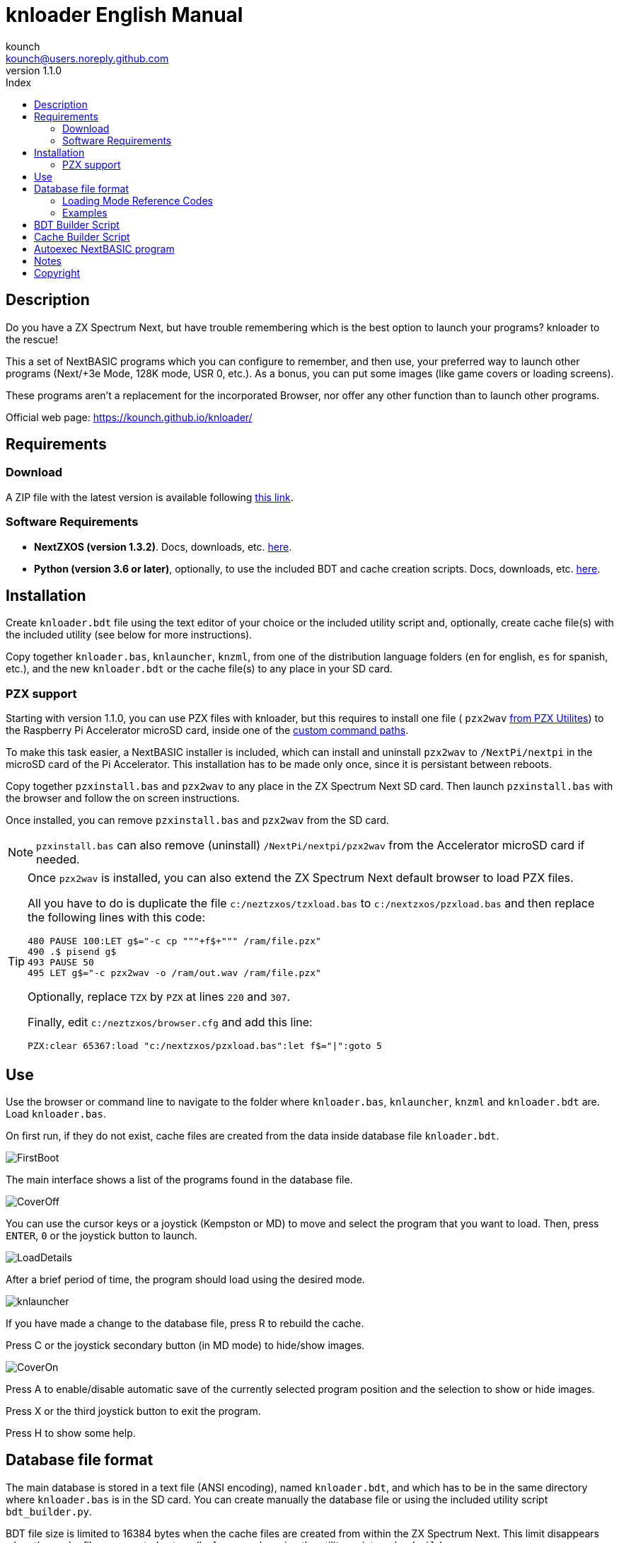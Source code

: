 = knloader English Manual
:author: kounch
:revnumber: 1.1.0
:doctype: book
:email: kounch@users.noreply.github.com
:Revision: 1.1
:description: English Manual for knloader
:keywords: Manual, English, knloader, ZX Spectrum Next, BASIC, Launcher
:icons: font 
:source-highlighter: rouge
:toc: left
:toc-title: Index
:toclevels: 4

<<<

== Description

Do you have a ZX Spectrum Next, but have trouble remembering which is the best option to launch your programs? knloader to the rescue!

This a set of NextBASIC programs which you can configure to remember, and then use, your preferred way to launch other programs (Next/+3e Mode, 128K mode, USR 0, etc.). As a bonus, you can put some images (like game covers or loading screens).

These programs aren't a replacement for the incorporated Browser, nor offer any other function than to launch other programs.

Official web page: https://kounch.github.io/knloader/

== Requirements

=== Download

A ZIP file with the latest version is available following https://github.com/kounch/knloader/releases/latest[this link].

=== Software Requirements

- *NextZXOS (version 1.3.2)*. Docs, downloads, etc. https://www.specnext.com/latestdistro/[here].

- *Python (version 3.6 or later)*, optionally, to use the included BDT and cache creation scripts. Docs, downloads, etc. https://www.python.org/[here].

== Installation

Create `knloader.bdt` file using the text editor of your choice or the included utility script and, optionally, create cache file(s) with the included utility (see below for more instructions).

Copy together `knloader.bas`, `knlauncher`, `knzml`, from one of the distribution language folders (`en` for english, `es` for spanish, etc.), and the new `knloader.bdt` or the cache file(s) to any place in your SD card.

=== PZX support

Starting with version 1.1.0, you can use PZX files with knloader, but this requires to install one file ( `pzx2wav` http://zxds.raxoft.cz/pzx.html[from PZX Utilites]) to the Raspberry Pi Accelerator microSD card, inside one of the https://gitlab.com/thesmog358/tbblue/-/blob/master/rpi/linux/docs/CLI.txt[custom command paths].

To make this task easier, a NextBASIC installer is included, which can install and uninstall `pzx2wav` to `/NextPi/nextpi` in the microSD card of the Pi Accelerator. This installation has to be made only once, since it is persistant between reboots.

Copy together `pzxinstall.bas` and `pzx2wav` to any place in the ZX Spectrum Next SD card. Then launch `pzxinstall.bas` with the browser and follow the on screen instructions.

Once installed, you can remove `pzxinstall.bas` and `pzx2wav` from the SD card.

[NOTE]
====
`pzxinstall.bas` can also remove (uninstall) `/NextPi/nextpi/pzx2wav` from the Accelerator microSD card if needed.
====

[TIP]
====
Once `pzx2wav` is installed, you can also extend the ZX Spectrum Next default browser to load PZX files.

All you have to do is duplicate the file `c:/neztzxos/tzxload.bas` to `c:/nextzxos/pzxload.bas` and then replace the following lines with this code:

[source,basic]
----
480 PAUSE 100:LET g$="-c cp """+f$+""" /ram/file.pzx"
490 .$ pisend g$
493 PAUSE 50
495 LET g$="-c pzx2wav -o /ram/out.wav /ram/file.pzx"
----

Optionally, replace `TZX` by `PZX` at lines `220` and `307`.

Finally, edit  `c:/neztzxos/browser.cfg` and add this line:

[source]
----
PZX:clear 65367:load "c:/nextzxos/pzxload.bas":let f$="|":goto 5
----
====

== Use

Use the browser or command line to navigate to the folder where `knloader.bas`, `knlauncher`, `knzml` and `knloader.bdt` are. Load `knloader.bas`.

On first run, if they do not exist, cache files are created from the data inside database file `knloader.bdt`.

[.text-center] 
image:../../docs/img/FirstBoot.png[pdfwidth=70%]

The main interface shows a list of the programs found in the database file.

[.text-center] 
image:../../docs/img/CoverOff.png[pdfwidth=70%]

<<<

You can use the cursor keys or a joystick (Kempston or MD) to move and select the program that you want to load. Then, press `ENTER`, `0` or the joystick button to launch.

[.text-center] 
image:../../docs/img/LoadDetails.png[pdfwidth=70%]

After a brief period of time, the program should load using the desired mode.

[.text-center] 
image:../../docs/img/knlauncher.png[pdfwidth=70%]

<<<

If you have made a change to the database file, press R to rebuild the cache.

Press C or the joystick secondary button (in MD mode) to hide/show images.

[.text-center] 
image:../../docs/img/CoverOn.png[pdfwidth=70%]

Press A to enable/disable automatic save of the currently selected program position and the selection to show or hide images.

Press X or the third joystick button to exit the program.

Press H to show some help.

== Database file format

The main database is stored in a text file (ANSI encoding), named `knloader.bdt`, and which has to be in the same directory where `knloader.bas` is in the SD card. You can create manually the database file or using the included utility script `bdt_builder.py`.

BDT file size is limited to 16384 bytes when the cache files are created from within the ZX Spectrum Next. This limit disappears when the cache files are created externally, for example, using the utility script `cache_builder.py`.

All paths in the database file must use `/` (slash) as separator for directories. Using `\` (backslash) is not supported.

The first line has to be the base path where to start looking for programs (for example: `/games` or `D:/`). It's length cannot exceed 128 characters.

Starting from line 2, each line must have the following format:

[source]
----
Program Name,Loading Mode,<Directory>,File,<Image File>
----

Where each of the fields between ',' are as follows:

*`Program Name`*: Name to show in the interface (no commas `,` allowed)

*`Loading Mode`*: A number indicating how to load the program file. See the Table below

*`Directory`*: (Optional) Subdirectory where file and image file are located (maximum 64 characters, no commas `,` allowed)

*`File`*: Name of the file to execute (maximum 64 characters, no commas `,` allowed). If Mode 8 (DSK Custom Boot) is selected, it must have the name of both the DSK file and the file to load inside the disk image, separated by `:` (e.g. `Bounder.dsk:BOUNDER.BAS`)

*`Image File`*: (Optional) Name (maximum 64 characters, no commas `,` allowed) of a full screen image file to show behind the program listing. It can be in SCR, SLR, SHC, SL2 or BMP format. BMP file has to be 256x192 pixels, 256 colours (with Next palette and no colour space information).

<<<

=== Loading Mode Reference Codes

    0  - 3DOS (Next)
    1  - TAP
    2  - TZX (fast)
    3  - DSK (AUTOBOOT)
    4  - TAP (USR 0)
    5  - TZX (USR0 - Fast)
    6  - TAP (Next)
    7  - TZX (Next - Fast)
    8  - DSK (Custom Boot)
    9  - TAP (PI Audio)
    10 - TZX
    11 - TAP (USR 0 - PI Audio)
    12 - TZX (USR 0)
    13 - TAP (PI Audio - Next)
    14 - TZX (Next)
    15 - NEX
    16 - Snapshot (Z80, SNX, SNA, etc.)
    17 - Z-Machine Program
    18 - 3DOS
    19 - TAP (48K)
    20 - TZX (48K - Fast)
    21 - TAP (48K - Pi Audio)
    22 - TZX (48K)
    23 - TAP (LOAD "" CODE)
    24 - TZX (LOAD "" CODE - Fast)
    25 - TAP (LOAD "" CODE - USR 0)
    26 - TZX (LOAD "" CODE - USR0 - Fast)
    27 - TAP (LOAD "" CODE - USR 0 - PI Audio)
    28 - TZX (LOAD "" CODE - USR 0)
    29 - TAP (LOAD "" CODE - 48K)
    30 - TZX (LOAD "" CODE - 48K - Fast)
    31 - TAP (LOAD "" CODE - PI Audio - 48K)
    32 - TZX (LOAD "" CODE - 48K)
    33 - PZX (fast)
    34 - PZX (USR0 - Fast)
    35 - PZX (Next - Fast)
    36 - PZX
    37 - PZX (USR 0)
    38 - PZX (Next)
    39 - PZX (48K - Fast)
    40 - PZX (48K)
    41 - PZX (LOAD "" CODE - Fast)
    42 - PZX (LOAD "" CODE - USR0 - Fast)
    43 - PZX (LOAD "" CODE - USR 0)
    44 - PZX (LOAD "" CODE - 48K - Fast)
    45 - PZX (LOAD "" CODE - 48K)

[WARNING]
====
Audio, TZX and PZX modes require an accelerated Next to work properly.
====

[NOTE]
====
Unless stated otherwise (e.g. on modes 6,7), all modes set the ZX Spectrum Next in 128K mode, disabling Next special hardware.

All TZX and PZX (fast) modes run at 14Mhz. Once the program is loaded, you can get back to 3.5MHz speed using the NMI menu or pressing NMI and 8 at the same time.

Mode 3 (DSK AUTOBOOT) will mount the DSK file at drive `A:` and execute `LOAD "*"`.

Mode 8 (DSK Custom Boot) will mount the DSK file at drive `A:` and execute `LOAD "diskfile"`, where `diskfile` is obtained from the `File` field.
====

=== Examples

This are all valid lines:

[source]
----
Albatrossity,1,,Albatrossity.tap

Alter Ego,4,Alter Ego,Alter Ego.tap

Altered Beast,3,Altered Beast,Altered Beast.dsk,Altered Beast.bmp

Astronut,16,../Next/,Astronut.snx
----

But these are not:

[source]
----
Albatrossity,,,Albatrossity.tap
----

(missing Load Mode Code)

[source]
----
,1,,Albatrossity.tap
----

(missing Name)

[source]
----
Albatrossity,1,,
----

(Missing File)

<<<

This is an example of a small database file:

[source]
----
C:/all/Games
Albatrossity,1,,Albatrossity.tap
Alter Ego,4,Alter Ego,Alter Ego.tap
Altered Beast,3,Altered Beast,Altered Beast.dsk,Altered Beast.bmp
Amaurote,2,Amaurote,Amaurote.tzx
Aquanoids,34,Aquanoids,Aquanoids.pzx
Auf Wiedersehen Monty,10,Auf Wiedersehen Monty,Auf Wiedersehen Monty - 128k.tzx
Astronut,16,../Next/,Astronut.snx
Barbarian: The Ultimate Warrior,0,Barbarian/3DOS,BARB.BAS,../Barbarian.bmp
Batty,9,Batty,Batty.tap,
Bounder,8,Bounder,Bounder.dsk:BOUNDER.BAS
Hitchhiker's Guide to The Galaxy,17,../Z-Machine,hitchhiker-r60-s861002.z3
----

So, using this example, when you choose `Barbarian: The Ultimat` in the user interface, the program will try to load `/all/Games/Barbarian/3DOS/BARB.BAS`, and it will also try to show the image located at `/all/Games/Barbarian/Barbarian.bmp`.

== BDT Builder Script

This script tries to analyze all the contents of a directory (including subdirectories), finding ZX Spectrum Next files and images, and creates a new BDT file accordingly. Python (version 3.6 or later) is needed for it to run.

The script has a rudimentary intelligence and, when there are several files with the same name but different extensions (nex, snx, tap, etc.) it selects only one of them, following this priority:

    nex >  snx > tap > bas > dsk > p > tzx > pzx > z8 > z5 > z3 > z80

The default mode for each of these file types is as follows:

[cols=2] 
|===
|Extension|Mode
|`nex`|`15`
|`snx`|`16`
|`tap`|`1`
|`bas`|`0`
|`dsk`|`3`
|`p`|`16`
|`tzx`|`2`
|`pzx`|`33`
|`z8`|`17`
|`z5`|`17`
|`z3`|`17`
|`z80`|`16`
|===

Also, when finding several image files with different extension, only one is selected using this priority:

    bmp > sl2 > scr > slr > shr > shc

Script usage: `python3 bdt_builder.py -i INPUT_PATH [-o OUTPUT_PATH] [-c SD_PATH] [--tap NUMBER] [--tzx NUMBER] [--pzx NUMBER] [--bas NUMBER]`

Where `INPUT_PATH` is the path to the directory to analyze,`OUTPUT_PATH`, optionally, is the path to the new BDT file. If there is no output path argument, the BDT file is created in the current directory. Finally, `SD_PATH`, optionally, is the path in the SD where the programs are stored (first line of the BDT file). If no SD_PATH is provided, `OUTPUT_PATH` will be used.

By default, the script treats each found filename (without extension) as a different program to catalog. However you can change this behaviour to use the instead the name of the containing folder, and then take all the appropriate files inside as the same program, regardless of their name. To activate this feature, you must add `-t d` to the command, like this: `python3 bdt_builder.py -i INPUT_PATH -t d [-o OUTPUT_PATH] [-c SD_PATH]`

Also, the script orders by program name (lexicographically) all the results. If you want to order the results by file name (ASCII ordering), you can add the `-u` switch (e.g. `python3 bdt_builder.py -u -i INPUT_PATH ...`).

You can change the default loading mode for `tap`, `tzx`, `pzx` or `bas` extensions, using `--tap NUMBER`, `--tzx NUMBER`, `--pzx NUMBER` or `--bas NUMBER`, using the desired mode number. For example, to change loading mode for tap files to USR 0: `python3 bdt_builder.py -i INPUT_PATH --tap 4 ...`

After the BDT file is created, you can review and change its contents with a text editor, and then copy it to your SD card, next to where `knloader.bas` is, or you can create cache data (using the Cache Builder Script) and copy it to the SD card.

== Cache Builder Script

These programs use one or more cache files inside `/tmp/knloader` in the SD card. This is necessary to speed up program execution limitations. You can let `knloader.bas` create the cache data automatically for you on first run (or using the `R` key from within the program), or you can create externally the cache using the included `cache_builder.py` script. Python (version 3.6 or later) is needed for this script to be run.

One cache file is needed for each RAM memory bank (16K) that the program uses, and a maximum of 74 programs data can be stored in one bank. This means that, at most, 2590 programs can be managed with a base ZX Spectrum Next (1MiB of RAM) or 7326 when using an expanded configuration (2MiB of RAM).

Script usage: `python3 cache_builder.py -i INPUT_PATH [-o OUTPUT_PATH]`

Where `INPUT_PATH` is the path to the DBT file, and `OUTPUT_PATH`, optionally, is the directory path where the cache data will be created. If there is no output path argument, cache data is created in the current directory.

After the cache data files are created, you have to copy them to your SD card into `/tmp/knloader`.

== Autoexec NextBASIC program

Also included there is a small `autoexec.bas` that you can use to autostart knloader when the ZX Spectrum Next is started.

To install it, rename the file `/nextzxos/autoexec.bas` in the SD card to `/nextzxos/autoexec.old`, and then copy the file `autoexec.bas` from the `utils` folder into `/nextzxos` in the SD card. Copy also all the knloader files (`knloader.bas`, `knlauncher`, `knzml` and BDT file), from one of the distribution language folders (`en` for english, `es` for spanish, etc.), to a directory named `/knloader/` in the root of the SD card.

As an extra, you can use the following keys on startup to change the behaviour:

- Press `A` or the main joystick button (Kempston or MD mode) to start the original `autoexec.bas` that was renamed as `autoexec.bas.bak`
- Press Space or the secondary joystick button to start ZX Spectrum Next Browser instead of knloader

== Notes

These programs create a preferences file named `opts.tmp` inside the same folder where `knloader.bas` is installed.

== Copyright

Copyright (c) 2020-2021 kounch

PZX->WAV convertor Copyright (C) 2007 Patrik Rak

Some of the code used to launch programs has been adapted from the official NextZXOS distribution (especifically from `browser.cfg`, `tapload.bas` and `tzxload.bas`).

**_Spectrum Next_** and **_System/Next_** are © **SpecNext Ltd**.

Permission to use, copy, modify, and/or distribute this software for any purpose with or without fee is hereby granted, provided that the above copyright notice and this permission notice appear in all copies.

THE SOFTWARE IS PROVIDED "AS IS" AND THE AUTHOR DISCLAIMS ALL WARRANTIES WITH REGARD TO THIS SOFTWARE INCLUDING ALL IMPLIED WARRANTIES OF MERCHANTABILITY AND FITNESS. IN NO EVENT SHALL THE AUTHOR BE LIABLE FOR ANY SPECIAL, DIRECT, INDIRECT, OR CONSEQUENTIAL DAMAGES OR ANY DAMAGES WHATSOEVER RESULTING FROM LOSS OF USE, DATA OR PROFITS, WHETHER IN AN ACTION OF CONTRACT, NEGLIGENCE OR OTHER TORTIOUS ACTION, ARISING OUT OF OR IN CONNECTION WITH THE USE OR PERFORMANCE OF THIS SOFTWARE
